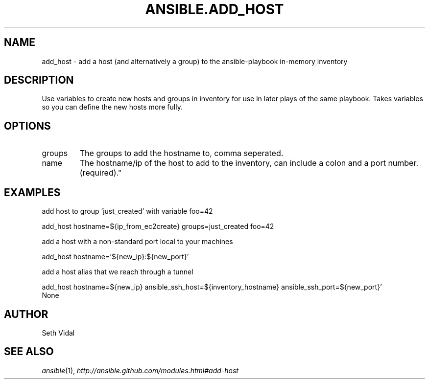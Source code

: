 .TH ANSIBLE.ADD_HOST 3 "2013-04-02" "1.1" "ANSIBLE MODULES"
." generated from library/add_host
.SH NAME
add_host \- add a host (and alternatively a group) to the ansible-playbook in-memory inventory
." ------ DESCRIPTION
.SH DESCRIPTION
.PP
Use variables to create new hosts and groups in inventory for use in later plays of the same playbook. Takes variables so you can define the new hosts more fully. 
." ------ OPTIONS
."
."
.SH OPTIONS
   
.IP groups
The groups to add the hostname to, comma seperated.   
.IP name
The hostname/ip of the host to add to the inventory, can include a colon and a port number.(required)."
."
." ------ NOTES
."
."
." ------ EXAMPLES
.SH EXAMPLES
.PP
add host to group 'just_created' with variable foo=42

.nf
add_host hostname=${ip_from_ec2create} groups=just_created foo=42
.fi
.PP
add a host with a non-standard port local to your machines

.nf
add_host hostname='${new_ip}:${new_port}'
.fi
.PP
add a host alias that we reach through a tunnel

.nf
add_host hostname=${new_ip} ansible_ssh_host=${inventory_hostname} ansible_ssh_port=${new_port}'
.fi
." ------ PLAINEXAMPLES
.nf
None
.fi

." ------- AUTHOR
.SH AUTHOR
Seth Vidal
.SH SEE ALSO
.IR ansible (1),
.I http://ansible.github.com/modules.html#add-host